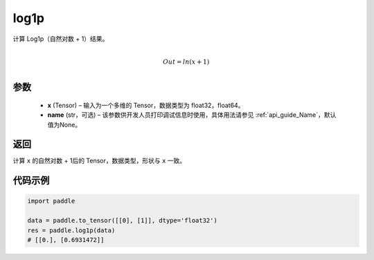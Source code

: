 .. _cn_api_paddle_tensor_log1p:

log1p
-------------------------------

.. py:function:: paddle.log1p(x, name=None)


计算 Log1p（自然对数 + 1）结果。

.. math::
                  \\Out=ln(x+1)\\


参数
::::::::::::

  - **x** (Tensor) – 输入为一个多维的 Tensor，数据类型为 float32，float64。
  - **name** (str，可选) – 该参数供开发人员打印调试信息时使用，具体用法请参见  :ref:`api_guide_Name`，默认值为None。

返回
::::::::::::
计算 ``x`` 的自然对数 + 1后的 Tensor，数据类型，形状与 ``x`` 一致。

代码示例
::::::::::::

..  code-block:: python

    import paddle
    
    data = paddle.to_tensor([[0], [1]], dtype='float32')
    res = paddle.log1p(data)
    # [[0.], [0.6931472]] 
    
